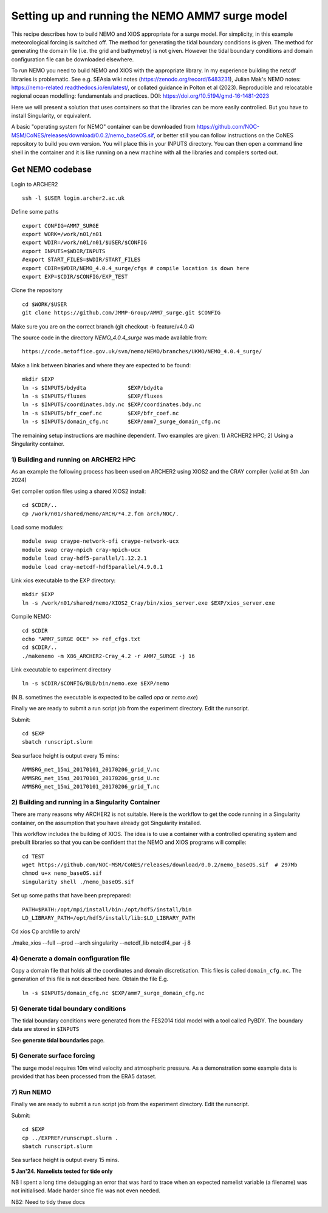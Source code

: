 
.. _AMM7_SURGE_build_and_run-label:

************************************************
Setting up and running the NEMO AMM7 surge model
************************************************

This recipe describes how to build NEMO and XIOS appropriate for a surge model.
For simplicity, in this example meteorological forcing is switched off.
The method for generating the tidal boundary conditions is given. The method for
generating the domain file (i.e. the grid and bathymetry) is not given. However
the tidal boundary conditions and domain configuration file can be downloaded elsewhere.

To run NEMO you need to build NEMO and XIOS with the appropriate library. In my experience building the netcdf libraries is problematic. See e.g. SEAsia wiki notes (https://zenodo.org/record/6483231), Julian Mak's NEMO notes: https://nemo-related.readthedocs.io/en/latest/, or collated guidance in Polton et al (2023). Reproducible and relocatable regional ocean modelling: fundamentals and practices. DOI: https://doi.org/10.5194/gmd-16-1481-2023

Here we will present a solution that uses containers so that the libraries can be more easily controlled. But you have to install Singularity, or equivalent.

A basic "operating system for NEMO" container can be downloaded from  https://github.com/NOC-MSM/CoNES/releases/download/0.0.2/nemo_baseOS.sif, or better still you can follow instructions on the CoNES repository to build you own version. You will place this in your INPUTS directory. You can then open a command line shell in the container and it is like running on a new machine with all the libraries and compilers sorted out.





Get NEMO codebase
*****************

Login to ARCHER2 ::

  ssh -l $USER login.archer2.ac.uk

Define some paths ::

  export CONFIG=AMM7_SURGE
  export WORK=/work/n01/n01
  export WDIR=/work/n01/n01/$USER/$CONFIG
  export INPUTS=$WDIR/INPUTS
  #export START_FILES=$WDIR/START_FILES
  export CDIR=$WDIR/NEMO_4.0.4_surge/cfgs # compile location is down here
  export EXP=$CDIR/$CONFIG/EXP_TEST


Clone the repository ::

  cd $WORK/$USER
  git clone https://github.com/JMMP-Group/AMM7_surge.git $CONFIG

Make sure you are on the correct branch (git checkout -b feature/v4.0.4)

The source code in the directory `NEMO_4.0.4_surge` was made available from::

  https://code.metoffice.gov.uk/svn/nemo/NEMO/branches/UKMO/NEMO_4.0.4_surge/


Make a link between binaries and where they are expected to be found::

    mkdir $EXP
    ln -s $INPUTS/bdydta             $EXP/bdydta
    ln -s $INPUTS/fluxes             $EXP/fluxes
    ln -s $INPUTS/coordinates.bdy.nc $EXP/coordinates.bdy.nc
    ln -s $INPUTS/bfr_coef.nc        $EXP/bfr_coef.nc
    ln -s $INPUTS/domain_cfg.nc      $EXP/amm7_surge_domain_cfg.nc  


The remaining setup instructions are machine dependent. Two examples are given: 1) ARCHER2 HPC; 2) Using a Singularity container.

1) Building and running on ARCHER2 HPC
======================================

As an example the following process has been used on ARCHER2 using XIOS2 and the CRAY compiler (valid at 5th Jan 2024)

Get compiler option files using a shared XIOS2 install::

  cd $CDIR/..
  cp /work/n01/shared/nemo/ARCH/*4.2.fcm arch/NOC/.

Load some modules::

  module swap craype-network-ofi craype-network-ucx
  module swap cray-mpich cray-mpich-ucx
  module load cray-hdf5-parallel/1.12.2.1
  module load cray-netcdf-hdf5parallel/4.9.0.1


Link xios executable to the EXP directory::

  mkdir $EXP
  ln -s /work/n01/shared/nemo/XIOS2_Cray/bin/xios_server.exe $EXP/xios_server.exe

Compile NEMO::

  cd $CDIR
  echo "AMM7_SURGE OCE" >> ref_cfgs.txt
  cd $CDIR/..
  ./makenemo -m X86_ARCHER2-Cray_4.2 -r AMM7_SURGE -j 16


Link executable to experiment directory ::

  ln -s $CDIR/$CONFIG/BLD/bin/nemo.exe $EXP/nemo

(N.B. sometimes the executable is expected to be called `opa` or `nemo.exe`)



Finally we are ready to submit a run script job from the experiment directory.
Edit the runscript.

Submit::

  cd $EXP
  sbatch runscript.slurm

Sea surface height is output every 15 mins::

  AMMSRG_met_15mi_20170101_20170206_grid_V.nc
  AMMSRG_met_15mi_20170101_20170206_grid_U.nc
  AMMSRG_met_15mi_20170101_20170206_grid_T.nc


2) Building and running in a Singularity Container
==================================================

There are many reasons why ARCHER2 is not suitable. Here is the workflow to get the code running in a Singularity container, on the assumption that you have already got Singularity installed.

This workflow includes the building of XIOS. The idea is to use a container with a controlled operating system and prebuilt libraries so that you can be confident that the NEMO and XIOS programs will compile::

  cd TEST
  wget https://github.com/NOC-MSM/CoNES/releases/download/0.0.2/nemo_baseOS.sif  # 297Mb
  chmod u+x nemo_baseOS.sif
  singularity shell ./nemo_baseOS.sif

Set up some paths that have been preprepared::

  PATH=$PATH:/opt/mpi/install/bin:/opt/hdf5/install/bin
  LD_LIBRARY_PATH=/opt/hdf5/install/lib:$LD_LIBRARY_PATH



Cd xios
Cp archfile to arch/


﻿./make_xios --full --prod --arch singularity --netcdf_lib netcdf4_par -j 8




4) Generate a domain configuration file
========================================

Copy a domain file that holds all the coordinates and domain discretisation.
This files is called ``domain_cfg.nc``. The generation of this file is not
described here. Obtain the file E.g. ::

  ln -s $INPUTS/domain_cfg.nc $EXP/amm7_surge_domain_cfg.nc


5) Generate tidal boundary conditions
======================================

The tidal boundary conditions were generated from the FES2014 tidal model with a tool called PyBDY.
The boundary data are stored in ``$INPUTS``

See **generate tidal boundaries** page.


5) Generate surface forcing
===========================

The surge model requires 10m wind velocity and atmospheric pressure. As a demonstration some example data is provided that has been processed from the ERA5 dataset. 


7) Run NEMO
===========

Finally we are ready to submit a run script job from the experiment directory.
Edit the runscript.

Submit::

  cd $EXP
  cp ../EXPREF/runscrupt.slurm .
  sbatch runscript.slurm

Sea surface height is output every 15 mins.


**5 Jan'24. Namelists tested for tide only**

NB I spent a long time debugging an error that was hard to trace when an expected namelist variable (a filename) was not initialised. Made harder since file was not even needed.

NB2: Need to tidy these docs
